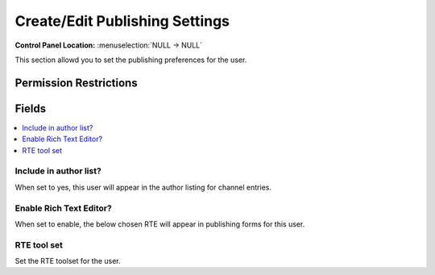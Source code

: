 Create/Edit Publishing Settings
===============================

.. rst-class:: cp-path

**Control Panel Location:** :menuselection:`NULL -> NULL`

.. Overview

This section allowd you to set the publishing preferences for the user.

.. Screenshot (optional)

.. Permissions

Permission Restrictions
-----------------------

Fields
------

.. contents::
  :local:
  :depth: 1

.. Each Field

Include in author list?
~~~~~~~~~~~~~~~~~~~~~~~

When set to yes, this user will appear in the author listing for channel entries.

Enable Rich Text Editor?
~~~~~~~~~~~~~~~~~~~~~~~~

When set to enable, the below chosen RTE will appear in publishing forms for this user.

RTE tool set
~~~~~~~~~~~~

Set the RTE toolset for the user.

